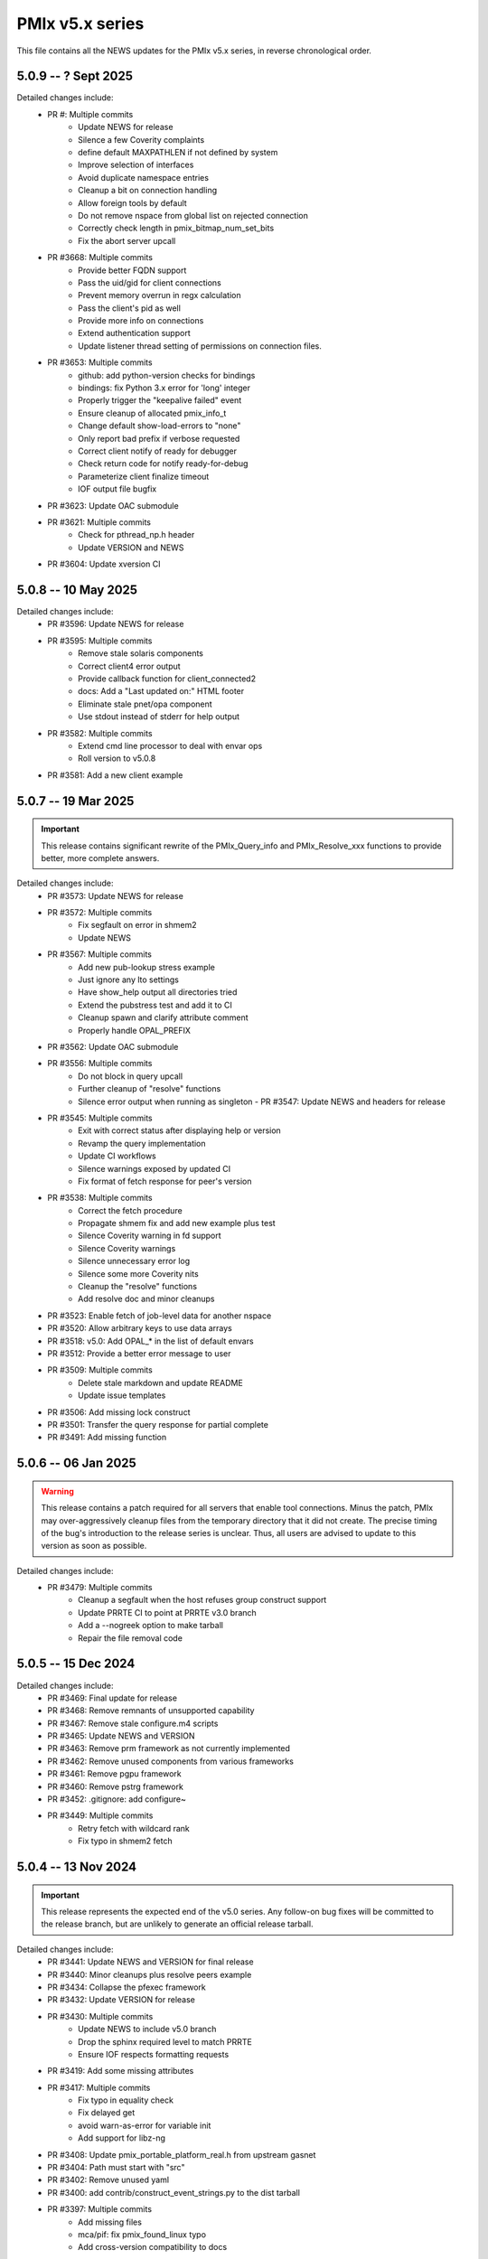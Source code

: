 PMIx v5.x series
================

This file contains all the NEWS updates for the PMIx v5.x
series, in reverse chronological order.

5.0.9 -- ? Sept 2025
--------------------
Detailed changes include:
 - PR #: Multiple commits
    - Update NEWS for release
    - Silence a few Coverity complaints
    - define default MAXPATHLEN if not defined by system
    - Improve selection of interfaces
    - Avoid duplicate namespace entries
    - Cleanup a bit on connection handling
    - Allow foreign tools by default
    - Do not remove nspace from global list on rejected connection
    - Correctly check length in pmix_bitmap_num_set_bits
    - Fix the abort server upcall
 - PR #3668: Multiple commits
    - Provide better FQDN support
    - Pass the uid/gid for client connections
    - Prevent memory overrun in regx calculation
    - Pass the client's pid as well
    - Provide more info on connections
    - Extend authentication support
    - Update listener thread setting of permissions on connection files.
 - PR #3653: Multiple commits
    - github: add python-version checks for bindings
    - bindings: fix Python 3.x error for 'long' integer
    - Properly trigger the "keepalive failed" event
    - Ensure cleanup of allocated pmix_info_t
    - Change default show-load-errors to "none"
    - Only report bad prefix if verbose requested
    - Correct client notify of ready for debugger
    - Check return code for notify ready-for-debug
    - Parameterize client finalize timeout
    - IOF output file bugfix
 - PR #3623: Update OAC submodule
 - PR #3621: Multiple commits
    - Check for pthread_np.h header
    - Update VERSION and NEWS
 - PR #3604: Update xversion CI


5.0.8 -- 10 May 2025
--------------------
Detailed changes include:
 - PR #3596: Update NEWS for release
 - PR #3595: Multiple commits
    - Remove stale solaris components
    - Correct client4 error output
    - Provide callback function for client_connected2
    - docs: Add a "Last updated on:" HTML footer
    - Eliminate stale pnet/opa component
    - Use stdout instead of stderr for help output
 - PR #3582: Multiple commits
    - Extend cmd line processor to deal with envar ops
    - Roll version to v5.0.8
 - PR #3581: Add a new client example


5.0.7 -- 19 Mar 2025
--------------------
.. important:: This release contains significant rewrite of
               the PMIx_Query_info and PMIx_Resolve_xxx
               functions to provide better, more complete
               answers.

Detailed changes include:
 - PR #3573: Update NEWS for release
 - PR #3572: Multiple commits
    - Fix segfault on error in shmem2
    - Update NEWS
 - PR #3567: Multiple commits
    - Add new pub-lookup stress example
    - Just ignore any lto settings
    - Have show_help output all directories tried
    - Extend the pubstress test and add it to CI
    - Cleanup spawn and clarify attribute comment
    - Properly handle OPAL_PREFIX
 - PR #3562: Update OAC submodule
 - PR #3556: Multiple commits
    - Do not block in query upcall
    - Further cleanup of "resolve" functions
    - Silence error output when running as singleton - PR #3547: Update NEWS and headers for release
 - PR #3545: Multiple commits
    - Exit with correct status after displaying help or version
    - Revamp the query implementation
    - Update CI workflows
    - Silence warnings exposed by updated CI
    - Fix format of fetch response for peer's version
 - PR #3538: Multiple commits
    - Correct the fetch procedure
    - Propagate shmem fix and add new example plus test
    - Silence Coverity warning in fd support
    - Silence Coverity warnings
    - Silence unnecessary error log
    - Silence some more Coverity nits
    - Cleanup the "resolve" functions
    - Add resolve doc and minor cleanups
 - PR #3523: Enable fetch of job-level data for another nspace
 - PR #3520: Allow arbitrary keys to use data arrays
 - PR #3518: v5.0: Add OPAL_* in the list of default envars
 - PR #3512: Provide a better error message to user
 - PR #3509: Multiple commits
    - Delete stale markdown and update README
    - Update issue templates
 - PR #3506: Add missing lock construct
 - PR #3501: Transfer the query response for partial complete
 - PR #3491: Add missing function


5.0.6 -- 06 Jan 2025
--------------------
.. warning:: This release contains a patch required for all
             servers that enable tool connections. Minus
             the patch, PMIx may over-aggressively cleanup
             files from the temporary directory that it did
             not create. The precise timing of the bug's
             introduction to the release series is unclear.
             Thus, all users are advised to update to this
             version as soon as possible.

Detailed changes include:
 - PR #3479: Multiple commits
    - Cleanup a segfault when the host refuses group construct support
    - Update PRRTE CI to point at PRRTE v3.0 branch
    - Add a --nogreek option to make tarball
    - Repair the file removal code


5.0.5 -- 15 Dec 2024
--------------------
Detailed changes include:
 - PR #3469: Final update for release
 - PR #3468: Remove remnants of unsupported capability
 - PR #3467: Remove stale configure.m4 scripts
 - PR #3465: Update NEWS and VERSION
 - PR #3463: Remove prm framework as not currently implemented
 - PR #3462: Remove unused components from various frameworks
 - PR #3461: Remove pgpu framework
 - PR #3460: Remove pstrg framework
 - PR #3452: .gitignore: add configure~
 - PR #3449: Multiple commits
    - Retry fetch with wildcard rank
    - Fix typo in shmem2 fetch


5.0.4 -- 13 Nov 2024
--------------------
.. important:: This release represents the expected end of
               the v5.0 series. Any follow-on bug fixes will
               be committed to the release branch, but are
               unlikely to generate an official release
               tarball.

Detailed changes include:
 - PR #3441: Update NEWS and VERSION for final release
 - PR #3440: Minor cleanups plus resolve peers example
 - PR #3434: Collapse the pfexec framework
 - PR #3432: Update VERSION for release
 - PR #3430: Multiple commits
    - Update NEWS to include v5.0 branch
    - Drop the sphinx required level to match PRRTE
    - Ensure IOF respects formatting requests
 - PR #3419: Add some missing attributes
 - PR #3417: Multiple commits
    - Fix typo in equality check
    - Fix delayed get
    - avoid warn-as-error for variable init
    - Add support for libz-ng
 - PR #3408: Update pmix_portable_platform_real.h from upstream gasnet
 - PR #3404: Path must start with "src"
 - PR #3402: Remove unused yaml
 - PR #3400: add contrib/construct_event_strings.py to the dist tarball
 - PR #3397: Multiple commits
    - Add missing files
    - mca/pif: fix pmix_found_linux typo
    - Add cross-version compatibility to docs
 - PR #3393: Multiple commits
    - Add python directive
    - Cleanup pfexec spawn operations
    - Add missing function call
 - PR #3387: Update OAC to latest HEAD
 - PR #3385: Correctly check MCA params
 - PR #3383: Protect against LTO optimizer
 - PR #3381: Read The Docs updates
 - PR #3379: Multiple commits
    - Revert Sphinx requirements
    - Warn against building tarball on MacOSX
    - configure: fix regression that caused python to be mandatory to build
    - configure: fix broken bashisms resulting in logic failure
    - Update the requirements for Sphinx
 - PR #3372: Multiple commits
    - Update MLNX CI
    - Apply prefix to copied version of the app array

5.0.3 -- 8 Jul 2024
-------------------
Detailed changes include:
 - PR #3369: Update NEWS and VERSION for release
 - PR #3366: Transfer results from partial success of lookup
 - PR #3363: Multiple commits
    - Fix singletons
    - Protect against NULL fields
 - PR #3361: Remove unused function in shmem2
 - PR #3357: Github action: bring back MacOS builds
 - PR #3354: Multiple commits
    - Don't strip quotes from cmd line entries
    - Handle single character filenames
    - Update tar format to tar-pax
    - Perform some cleanup
    - Include devel-check status in configure summary
    - Turn off MacOS CI
 - PR #3334: Fix function declaration
 - PR #3332: Fixes for PR3329

5.0.2 -- 21 Mar 2024
--------------------
.. important:: Cross-version incompatibility
               The known issue of cross-version operability between
               members of the PMIx v5.0 release series has been
               resolved in this release. Thus, v5.0.2 and all subsequent
               releases can operate across versions, including the
               v5.0.1 and v5.0.0 releases.

Detailed changes include:
 - PR #3330: Do not include PMIX_PREFIX in spawn upcall
 - PR #3325: Multiple commits
    - Correctly set the app cmd and argv0 fields
    - Don't overwrite user's args
    - Correct error in retrieval of node and app info
 - PR #3319: Toughen the submodule checks in autogen.pl
 - PR #3317 Correct group modex storage to avoid duplication
 - PR #3314 Fix memory leak in storing of modex data
 - PR #3311 More cleanup of group operations and local client array
 - PR #3307 Include notes about submodules in docs
 - PR #3299 Multiple commits
    - gds/shmem2: provide a useful error message on memory allocation failure
    - Add "close stale issues" actions
    - oac: strengthen Sphinx check
    - Remove stat call when destroying a dirpath
    - Do not remove the system tmpdir during cleanup
 - PR #3293 Multiple commits
    - gds/shmem: fix build
    - Update how PMIx attributes are looked up.
    - Improve PMIx attribute lookup efficiency.
    - gds/shmem: improve cross-version capabilities
    - Revert "Disable gds/shmem at runtime"
    - Revert "gds/shmem: fix build."
    - Rename the gds/shmem component to gds/shmem2
    - Protect output files during cleanup
    - Begin to add man pages for PMIx commands
    - Restore support for HWLOC truly ancient
    - Continue work on tool man pages
    - Fix the dictionary transfer in shmem2
 - PR #3280 Multiple commits
    - Implement attribute to specify connection order and process MCA params
    - Error out of attempts for 32-bit builds
    - hash: Add internal APIs that specify target key index.
    - hash: Update pmix_hash functions to accept a pmix_keyindex_t*
    - gds/shmem: Improve error message in tma_realloc()
    - Remove static version of global function
    - Fix handling of "--" in cmd lines
    - Update the doubleget test
    - Fully implement refresh cache support
    - Adjust preg component priorities
    - Remove unused function
    - gds/shmem: Implement first cut of tma_realloc()
    - Begin work on removing use of "stat"
    - Fix typo
    - avoid loopback in resolve_nspace_requests
    - Refactor the prm framework
    - Assign NULL to free'd pointer
    - Cleanup some "unused params" errors
    - Protect a variable
    - Check for stdatomic.h
    - Remove pmix_osd_dirpath_access
    - Remove use of stat from pmix_getcwd
    - Remove use of stat
    - Remove use of stat in pmix_globals
    - Remove use of stat to check file existence
    - Test open a dir instead of using stat
    - Minor cleanups for unused params
    - pmix.h: Add capability flags
    - Cleanup comments and prep for commit
    - Do not remove the system tmpdir during cleanup
    - Cleanup palloc and prun connections
    - Cleanup a few typos and remove debug output
    - Cast a few parameters when translating macros to functions
    - Resolve problem of stack variables and realloc
    - Restore support for detecting shared file systems
    - Properly handle directories during cleanup
    - gds/shmem: revert tma_free() strategy
    - gds/shmem: fix potentially confusing error output
    - Touchup the dirpath_destroy code
    - Fix broken link in README
    - Add a query attribute for number of available slots
    - Do not add no-unused-parameter for non-devel-check builds
    - Better support global keys
    - PMIx_Query_info: removed duplicated PMIX_RELEASE
    - Provide an explanation of session directories
    - Fix --enable-devel-check builds
    - Restore default to enable-devel-check in Git repos
    - Protect against empty envar definition for mca_base_param_files
    - Fix test builds with picky compiler options
    - Protect against NULL hash table labels in debug output
    - Update the Python regex for doc build
    - Disable gds/shmem at runtime
    - Cleanup update
 - PR #3182 Multiple commits
    - Remove debug print
    - Make checking min versions consistent
    - Add an action to test older HWLOC version
    - Touchup the OMPI integration
    - Fix couple of bugs in cmd line parser
    - Fix typo in cmd line processor
    - Add a new attribute to specify connection order
 - PR #3166: Blacklist the HWLOC GL component to avoid deadlock
 - PR #3162: Add a new Github Action


5.0.1 -- 9 Sep 2023
-------------------
.. warning:: CVE-2023-41915

             A security issue was reported by François Diakhate (CEA)
             which is addressed in the PMIx v4.2.6 and v5.0.1 releases.
             (Older PMIx versions may be vulnerable, but are no longer
             supported.)

             A filesystem race condition could permit a malicious user
             to obtain ownership of an arbitrary file on the filesystem
             when parts of the PMIx library are called by a process
             running as uid 0. This may happen under the default
             configuration of certain workload managers, including Slurm.

.. warning:: Cross-version incompatibility

             There is a known issue when operating between
             PMIx versions v5.0.1 and v5.0.0. This occurs due
             to a difference in the key-to-index conversion
             between the two versions. Users are advised
             to set the PMIX_MCA_gds=hash parameter
             in their environment when using these two
             versions.

Detailed changes include:
 - Update news and version for release
 - PR #3149 Multiple commits
    - Do not follow links when doing "chown"
    - Cleanup a little debug in new pctrl tool
 - PR #3145 Multiple commits
    - Retrieve pset names upon PMIx_Get request
    - Add a new "pctrl" tool for requesting job control ops
 - PR #3144 Multiple commits
    - Properly support the "log" example
    - show_help: strip leading/trailing blank lines
    - docs: fix some leftover "Open MPI" references
    - docs: fix HTML word wapping in table cells
    - Improve error handling in setup_topology
    - Define a new server type and connection flags
    - Minor cleanups for disable-dlopen
    - Fix Python bindings
 - PR #3131 Multiple commits
    - Switch to using event lib for connections
    - Roll to version 5.0.1


5.0.0 -- 7 Aug 2023
-------------------
.. important:: This is the first release in the v5 family
               and includes some significant changes, both internal
               and user-facing. A partial list includes:

               * initial attribute and API definitions in support of
                 scheduler integration to both applications and
                 resource managers/runtime environments.

               * a new shared memory implementation that removes the need
                 for special "workaround" logic due to limitations in the
                 prior method

               * support for "qualified" values whereby an application
                 can post multiple values to the same key, each with one
                 or more qualifiers - and then retrieve the desired one
                 by specifying the appropriate qualifier.

               * availability of both function and macro equivalents
                 for all support operations (e.g., PMIX_ARGV_APPEND and
                 PMIx_Argv_append). Note that the macro versions have
                 been deprecated by the PMIx Standard, but remain highly
                 recommended for use by those compiling against the
                 library (as opposed to dlopen'ing it)

A full list of individual changes will not be provided here,
but will commence with the v5.0.1 release.
